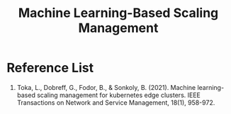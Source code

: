 :PROPERTIES:
:ID:       0f69795e-5411-4276-a38f-0ecdcb68e023
:END:
#+title: Machine Learning-Based Scaling Management
#+filetags:  


* Reference List
1. Toka, L., Dobreff, G., Fodor, B., & Sonkoly, B. (2021). Machine learning-based scaling management for kubernetes edge clusters. IEEE Transactions on Network and Service Management, 18(1), 958-972.
